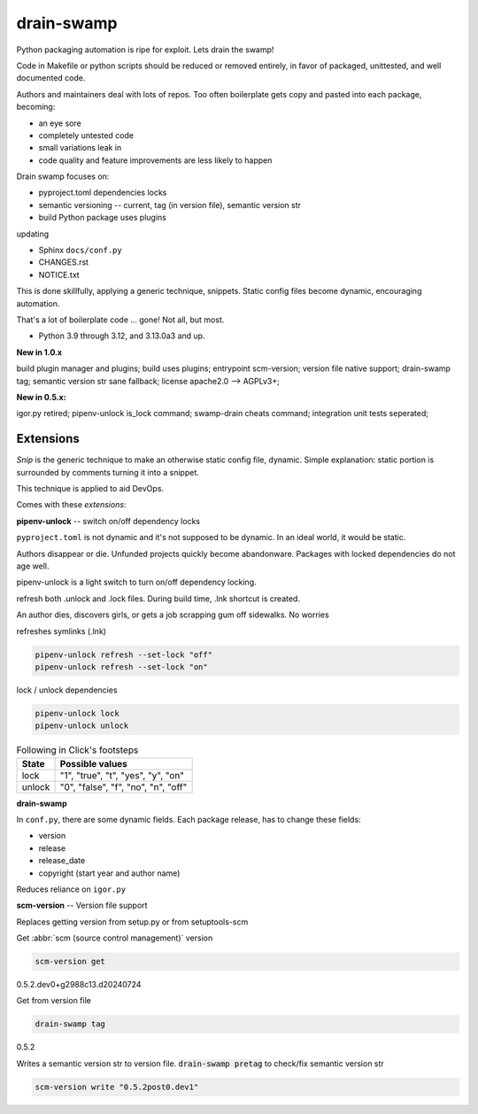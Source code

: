 drain-swamp
==============

Python packaging automation is ripe for exploit. Lets drain the swamp!

Code in Makefile or python scripts should be reduced or removed
entirely, in favor of packaged, unittested, and well documented code.

Authors and maintainers deal with lots of repos. Too often
boilerplate gets copy and pasted into each package, becoming:

- an eye sore
- completely untested code
- small variations leak in
- code quality and feature improvements are less likely to happen

Drain swamp focuses on:

- pyproject.toml dependencies locks
- semantic versioning -- current, tag (in version file), semantic version str
- build Python package uses plugins

updating

- Sphinx ``docs/conf.py``
- CHANGES.rst
- NOTICE.txt

This is done skillfully, applying a generic technique, snippets. Static
config files become dynamic, encouraging automation.

That's a lot of boilerplate code ... gone! Not all, but most.

.. PYVERSIONS

* Python 3.9 through 3.12, and 3.13.0a3 and up.

**New in 1.0.x**

build plugin manager and plugins; build uses plugins; entrypoint scm-version;
version file native support; drain-swamp tag; semantic version str sane fallback;
license apache2.0 --> AGPLv3+;

**New in 0.5.x:**

igor.py retired; pipenv-unlock is_lock command; swamp-drain cheats command;
integration unit tests seperated;

Extensions
-----------

*Snip* is the generic technique to make an otherwise static
config file, dynamic. Simple explanation: static portion is surrounded
by comments turning it into a snippet.

This technique is applied to aid DevOps.

Comes with these *extensions*:

**pipenv-unlock** -- switch on/off dependency locks

``pyproject.toml`` is not dynamic and it's not supposed to be dynamic. In
an ideal world, it would be static.

Authors disappear or die. Unfunded projects quickly become
abandonware. Packages with locked dependencies do not age well.

pipenv-unlock is a light switch to turn on/off dependency locking.

refresh both .unlock and .lock files. During build time, .lnk shortcut is created.

An author dies, discovers girls, or gets a job scrapping gum off sidewalks. No worries

refreshes symlinks (.lnk)

.. code-block:: shell

   pipenv-unlock refresh --set-lock "off"
   pipenv-unlock refresh --set-lock "on"

lock / unlock dependencies

.. code-block:: shell

   pipenv-unlock lock
   pipenv-unlock unlock

.. csv-table:: Following in Click's footsteps
   :header: "State", "Possible values"
   :widths: auto

   "lock", """1"", ""true"", ""t"", ""yes"", ""y"", ""on"""
   "unlock", """0"", ""false"", ""f"", ""no"", ""n"", ""off"""

**drain-swamp**

In ``conf.py``, there are some dynamic fields. Each package release,
has to change these fields:

- version
- release
- release_date
- copyright (start year and author name)

Reduces reliance on ``igor.py``

**scm-version** -- Version file support

Replaces getting version from setup.py or from setuptools-scm

Get :abbr:`scm (source control management)` version

.. code-block:: shell

   scm-version get

0.5.2.dev0+g2988c13.d20240724

Get from version file

.. code-block:: shell

   drain-swamp tag

0.5.2

Writes a semantic version str to version file. :code:`drain-swamp pretag`
to check/fix semantic version str

.. code-block:: shell

   scm-version write "0.5.2post0.dev1"

.. tableofcontents::
